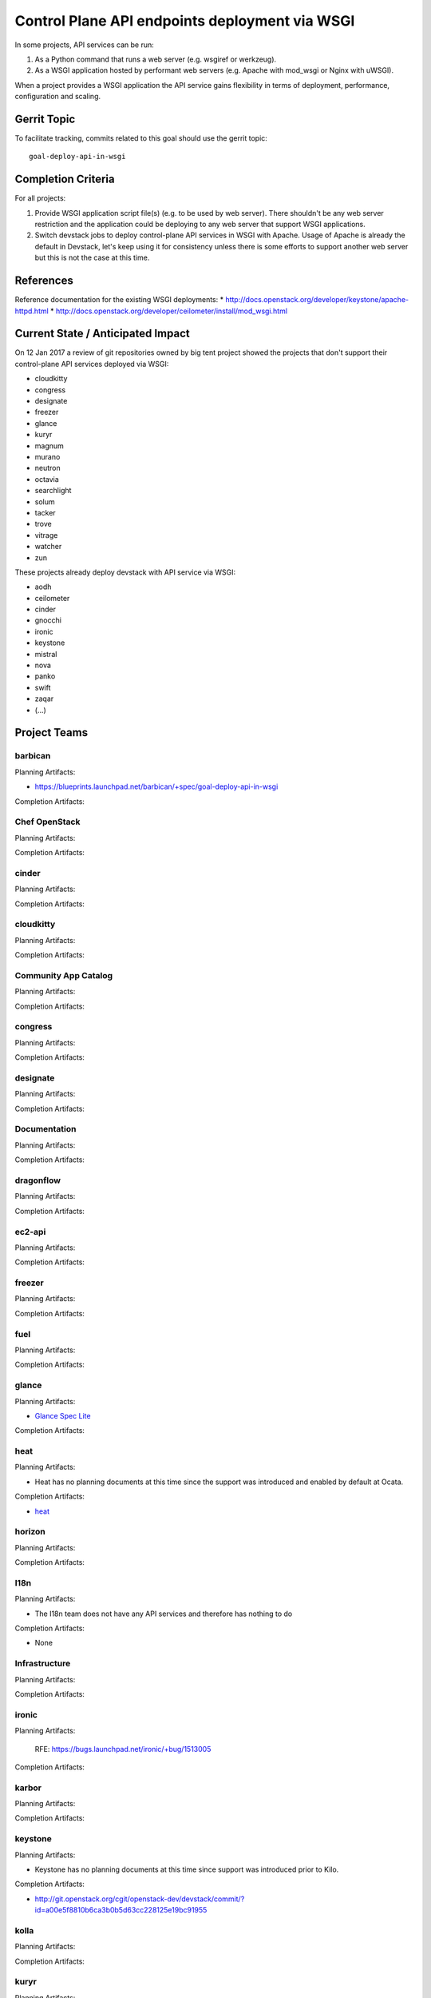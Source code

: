 .. -*- mode: rst -*-

================================================
 Control Plane API endpoints deployment via WSGI
================================================

In some projects, API services can be run:

#. As a Python command that runs a web server (e.g. wsgiref or werkzeug).
#. As a WSGI application hosted by performant web servers (e.g. Apache with
   mod_wsgi or Nginx with uWSGI).

When a project provides a WSGI application the API service gains flexibility
in terms of deployment, performance, configuration and scaling.

Gerrit Topic
============

To facilitate tracking, commits related to this goal should use the
gerrit topic::

  goal-deploy-api-in-wsgi

Completion Criteria
===================

For all projects:

#. Provide WSGI application script file(s) (e.g. to be used by web server).
   There shouldn't be any web server restriction and the application could be
   deploying to any web server that support WSGI applications.
#. Switch devstack jobs to deploy control-plane API services in WSGI with Apache.
   Usage of Apache is already the default in Devstack, let's keep using it
   for consistency unless there is some efforts to support another web server but
   this is not the case at this time.

References
==========

Reference documentation for the existing WSGI deployments:
* http://docs.openstack.org/developer/keystone/apache-httpd.html
* http://docs.openstack.org/developer/ceilometer/install/mod_wsgi.html

Current State / Anticipated Impact
==================================

On 12 Jan 2017 a review of git repositories owned by big tent project
showed the projects that don't support their control-plane API services deployed
via WSGI:

.. (emilien) I built this list based on my research. Please comment if
   something is wrong or missing.
   This list reflects the projects where API can't be deployed via WSGI.

* cloudkitty
* congress
* designate
* freezer
* glance
* kuryr
* magnum
* murano
* neutron
* octavia
* searchlight
* solum
* tacker
* trove
* vitrage
* watcher
* zun

.. (emilien) TODO

These projects already deploy devstack with API service via WSGI:

* aodh
* ceilometer
* cinder
* gnocchi
* ironic
* keystone
* mistral
* nova
* panko
* swift
* zaqar
* (...)

Project Teams
=============

barbican
--------

Planning Artifacts:

* https://blueprints.launchpad.net/barbican/+spec/goal-deploy-api-in-wsgi

Completion Artifacts:

Chef OpenStack
--------------

Planning Artifacts:

Completion Artifacts:

cinder
------

Planning Artifacts:

Completion Artifacts:

cloudkitty
----------

Planning Artifacts:

Completion Artifacts:

Community App Catalog
---------------------

Planning Artifacts:

Completion Artifacts:

congress
--------

Planning Artifacts:

Completion Artifacts:

designate
---------

Planning Artifacts:

Completion Artifacts:

Documentation
-------------

Planning Artifacts:

Completion Artifacts:

dragonflow
----------

Planning Artifacts:

Completion Artifacts:

ec2-api
-------

Planning Artifacts:

Completion Artifacts:

freezer
-------

Planning Artifacts:

Completion Artifacts:

fuel
----

Planning Artifacts:

Completion Artifacts:

glance
------

Planning Artifacts:

* `Glance Spec Lite
  <http://specs.openstack.org/openstack/glance-specs/specs/pike/approved/glance/lite-specs.html>`_

Completion Artifacts:

heat
----

Planning Artifacts:

* Heat has no planning documents at this time since the support was
  introduced and enabled by default at Ocata.

Completion Artifacts:

* `heat <http://git.openstack.org/cgit/openstack/heat/commit/?id=6ef5fa9adc8886ed339132b5e5e27cee4000f762>`_

horizon
-------

Planning Artifacts:

Completion Artifacts:

I18n
----

Planning Artifacts:

* The I18n team does not have any API services and therefore has
  nothing to do

Completion Artifacts:

* None

Infrastructure
--------------

Planning Artifacts:

Completion Artifacts:

ironic
------

Planning Artifacts:

  RFE: https://bugs.launchpad.net/ironic/+bug/1513005

Completion Artifacts:

karbor
------

Planning Artifacts:

Completion Artifacts:

keystone
--------

Planning Artifacts:

* Keystone has no planning documents at this time since support was
  introduced prior to Kilo.

Completion Artifacts:

* http://git.openstack.org/cgit/openstack-dev/devstack/commit/?id=a00e5f8810b6ca3b0b5d63cc228125e19bc91955

kolla
-----

Planning Artifacts:

Completion Artifacts:

kuryr
-----

Planning Artifacts:

Completion Artifacts:

magnum
------

Planning Artifacts:

Completion Artifacts:

manila
------

Planning Artifacts:

Completion Artifacts:

mistral
-------

Planning Artifacts:

Completion Artifacts:

monasca
-------

Planning Artifacts:

Completion Artifacts:

murano
------

Planning Artifacts:

Completion Artifacts:

neutron
-------

Planning Artifacts:

Completion Artifacts:

nova
----

Planning Artifacts:

Completion Artifacts:

octavia
-------

Planning Artifacts:

Completion Artifacts:

OpenStack Charms
----------------

Planning Artifacts:

Completion Artifacts:

OpenStack UX
------------

Planning Artifacts:

Completion Artifacts:

OpenStackAnsible
----------------

Planning Artifacts:

Completion Artifacts:

OpenStackClient
---------------

Planning Artifacts:

Completion Artifacts:

oslo
----

Planning Artifacts:

Completion Artifacts:

Packaging-deb
-------------

Planning Artifacts:

Completion Artifacts:

Packaging-rpm
-------------

Planning Artifacts:

Completion Artifacts:

Puppet OpenStack
----------------

Planning Artifacts:

Projects where we plan to add support:

* puppet-zaqar

Completion Artifacts:

Projects that already support WSGI deployments for API:

* puppet-aodh
* puppet-barbican
* puppet-ceilometer
* puppet-cinder
* puppet-gnocchi
* puppet-heat
* puppet-ironic
* puppet-keystone
* puppet-mistral
* puppet-nova
* puppet-panko
* puppet-vitrage

Quality Assurance
-----------------

Planning Artifacts:

* The only project that includes a python web application is the API part
  of OpenStack Health, which is not an OpenStack control plane service.
  OpenStack Health API is deployed as a WSGI application as part of OpenStack
  infra. Further details in https://etherpad.openstack.org/p/pike-qa-goals-wsgi.

Completion Artifacts:

* None

rally
-----

Planning Artifacts:

Completion Artifacts:

RefStack
--------

Planning Artifacts:

Completion Artifacts:

Release Management
------------------

Planning Artifacts:

Completion Artifacts:

requirements
------------

Planning Artifacts:

* The requirements team do not have any API services and therefore has
  nothing to do.

Completion Artifacts:

* None

sahara
------

Planning Artifacts:

* Update devstack plugin to deploy in WSGI with Apache
* Launchpad bug: https://bugs.launchpad.net/sahara/+bug/1673198

Completion Artifacts:

searchlight
-----------

Planning Artifacts:

Completion Artifacts:

Security
--------

Planning Artifacts:

Completion Artifacts:

senlin
------

Planning Artifacts:

Completion Artifacts:

solum
-----

Planning Artifacts:

Completion Artifacts:

Stable branch maintenance
-------------------------

Planning Artifacts:

* The stable team doesn't have any code repositories and therefore has
  nothing to do.

Completion Artifacts:

* None

swift
-----

Planning Artifacts:

Completion Artifacts:

tacker
------

Planning Artifacts:

Completion Artifacts:

Telemetry
---------

Planning Artifacts:

Completion Artifacts:

tricircle
---------

Planning Artifacts:

Completion Artifacts:

tripleo
-------

Planning Artifacts:

During Pike, we plan to migrate some services under WSGI with Apache:

* Heat APIs
* Ironic API when https://bugs.launchpad.net/ironic/+bug/1608252 will
  be fixed.
* Mistral API when https://bugs.launchpad.net/mistral/+bug/1663368 will
  be fixed.
* Nova API when it will be officially supported by Nova team.

Completion Artifacts:

TripleO already deploy some services under WSGI with Apache:

* Aodh API
* Barbican
* Ceilometer API
* Cinder API
* Gnocchi API
* Keystone
* Nova Placement
* Panko API

trove
-----

Planning Artifacts:

Completion Artifacts:

vitrage
-------

Planning Artifacts:

Completion Artifacts:

watcher
-------

Planning Artifacts:

Completion Artifacts:

winstackers
-----------

Planning Artifacts:

Completion Artifacts:

zaqar
-----

Planning Artifacts:

Completion Artifacts:

zun
---

Planning Artifacts:

Completion Artifacts:

